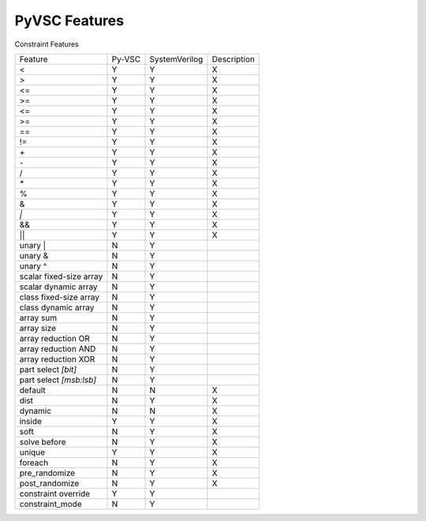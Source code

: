 PyVSC Features
##############

Constraint Features


========================  ======  =============  ===========
Feature                   Py-VSC  SystemVerilog  Description
<                         Y       Y              X
>                         Y       Y              X
<=                        Y       Y              X
>=                        Y       Y              X
<=                        Y       Y              X
>=                        Y       Y              X
==                        Y       Y              X
!=                        Y       Y              X
`+`                       Y       Y              X
`-`                       Y       Y              X
/                         Y       Y              X
`*`                       Y       Y              X
%                         Y       Y              X
&                         Y       Y              X
`|`                       Y       Y              X
&&                        Y       Y              X
||                        Y       Y              X
unary |                   N       Y
unary &                   N       Y
unary ^                   N       Y
scalar fixed-size array   N       Y 
scalar dynamic array      N       Y 
class fixed-size array    N       Y 
class dynamic array       N       Y 
array sum                 N       Y 
array size                N       Y 
array reduction OR        N       Y 
array reduction AND       N       Y 
array reduction XOR       N       Y 
part select `[bit]`       N       Y
part select `[msb:lsb]`   N       Y
default                   N       N              X
dist                      N       Y              X
dynamic                   N       N              X
inside                    Y       Y              X
soft                      N       Y              X
solve before              N       Y              X
unique                    Y       Y              X
foreach                   N       Y              X
pre_randomize             N       Y              X
post_randomize            N       Y              X
constraint override       Y       Y  
constraint_mode           N       Y  
========================  ======  =============  ===========

